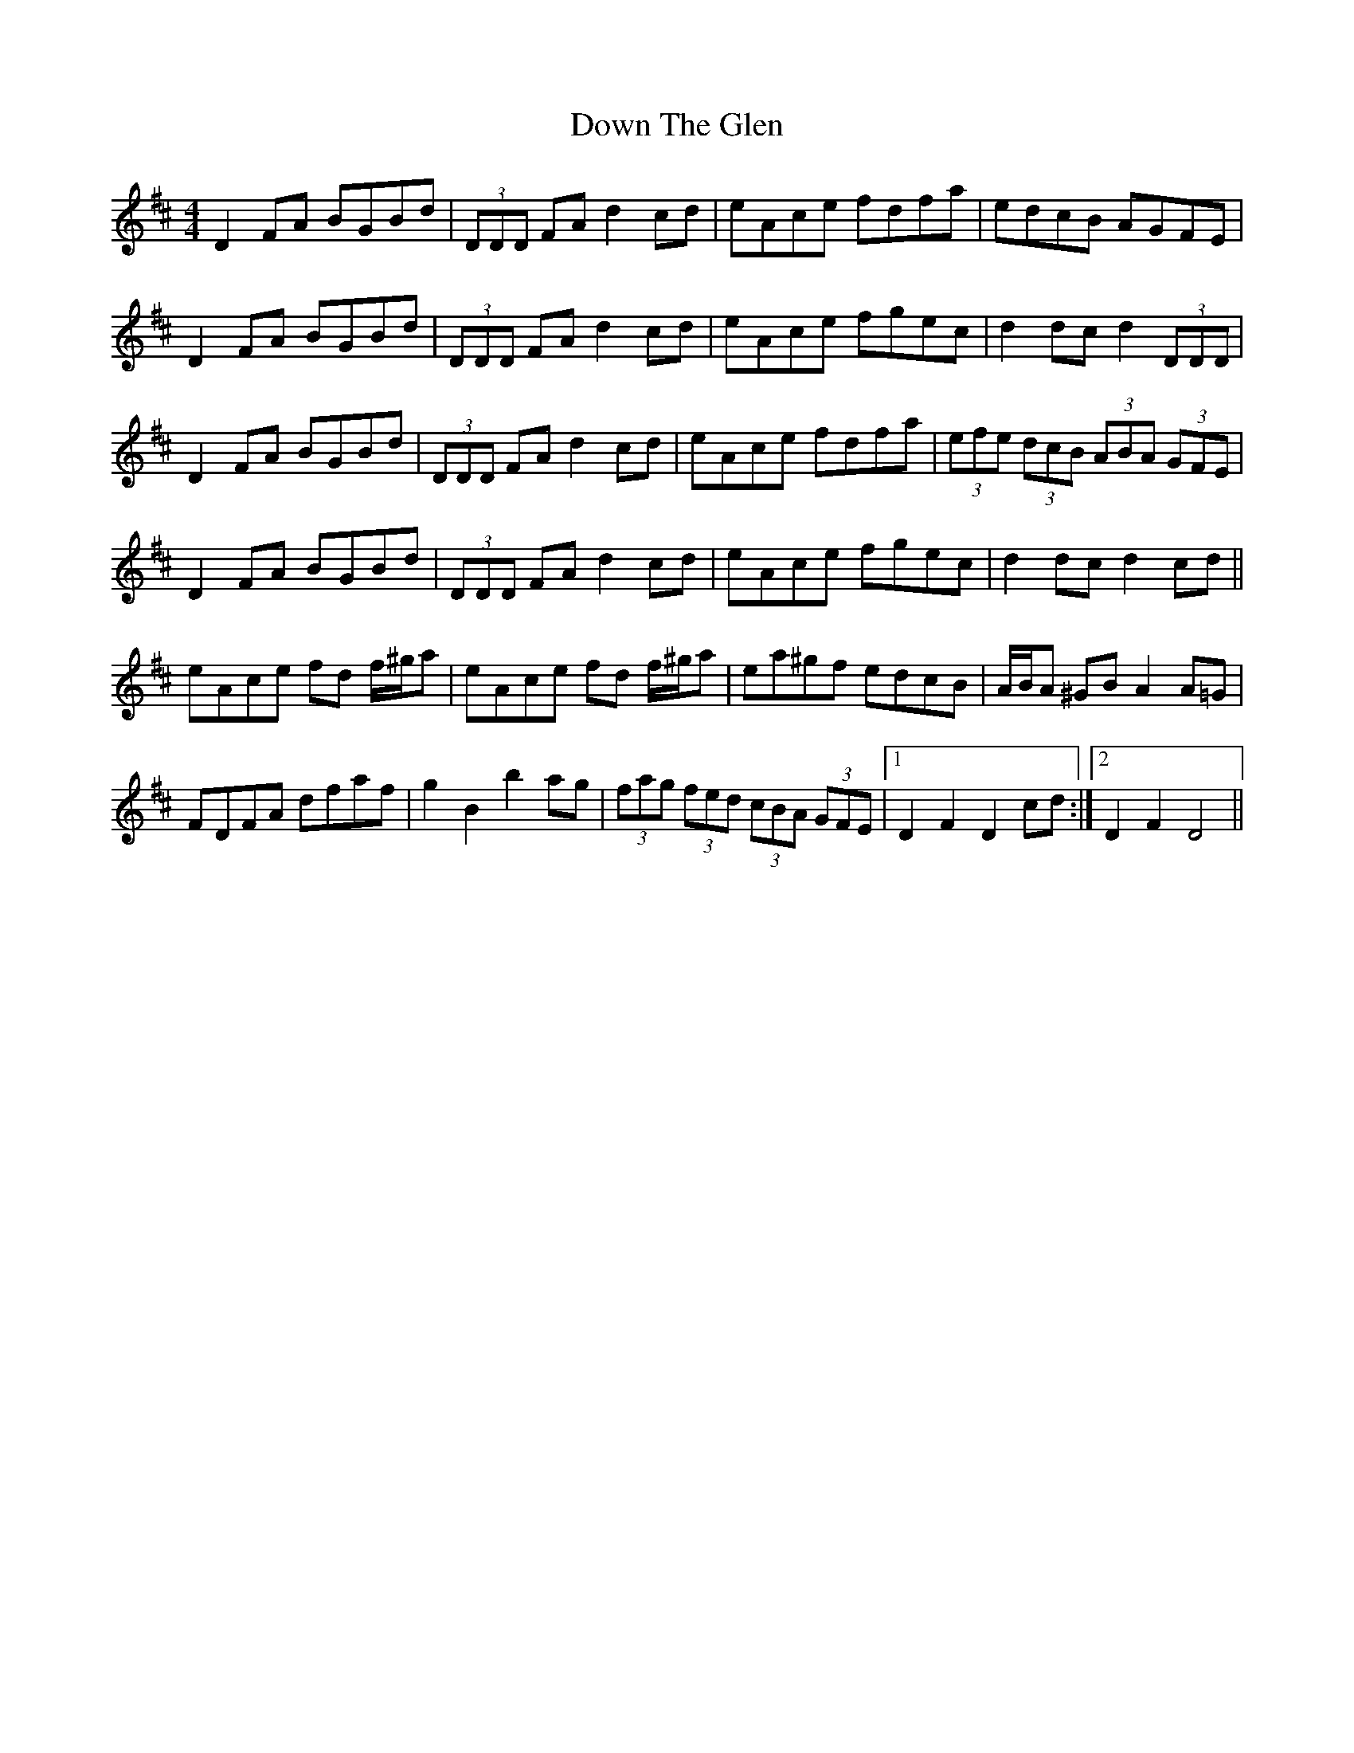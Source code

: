 X: 10677
T: Down The Glen
R: hornpipe
M: 4/4
K: Dmajor
D2 FA BGBd|(3DDD FA d2 cd|eAce fdfa|edcB AGFE|
D2 FA BGBd|(3DDD FA d2 cd|eAce fgec|d2 dc d2 (3DDD|
D2 FA BGBd|(3DDD FA d2 cd|eAce fdfa|(3efe (3dcB (3ABA (3GFE|
D2 FA BGBd|(3DDD FA d2 cd|eAce fgec|d2 dc d2 cd||
eAce fd f/^g/a|eAce fd f/^g/a|ea^gf edcB|A/B/A ^GB A2 A=G|
FDFA dfaf|g2 B2 b2 ag|(3fag (3fed (3cBA (3GFE|1 D2 F2 D2 cd:|2 D2 F2 D4||

